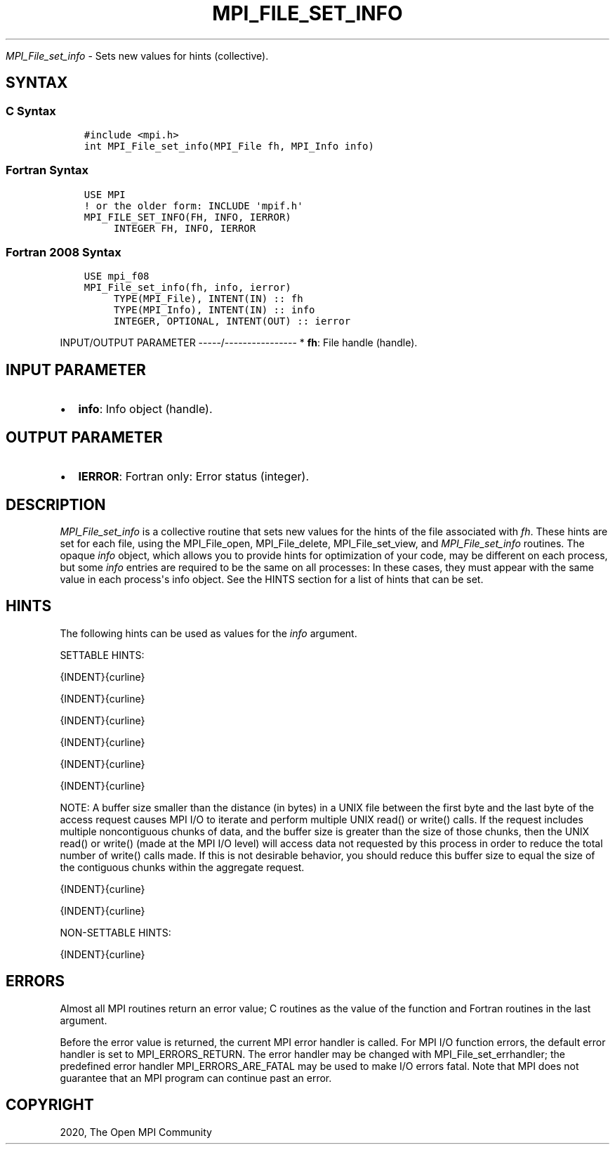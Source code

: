 .\" Man page generated from reStructuredText.
.
.TH "MPI_FILE_SET_INFO" "3" "Jan 11, 2022" "" "Open MPI"
.
.nr rst2man-indent-level 0
.
.de1 rstReportMargin
\\$1 \\n[an-margin]
level \\n[rst2man-indent-level]
level margin: \\n[rst2man-indent\\n[rst2man-indent-level]]
-
\\n[rst2man-indent0]
\\n[rst2man-indent1]
\\n[rst2man-indent2]
..
.de1 INDENT
.\" .rstReportMargin pre:
. RS \\$1
. nr rst2man-indent\\n[rst2man-indent-level] \\n[an-margin]
. nr rst2man-indent-level +1
.\" .rstReportMargin post:
..
.de UNINDENT
. RE
.\" indent \\n[an-margin]
.\" old: \\n[rst2man-indent\\n[rst2man-indent-level]]
.nr rst2man-indent-level -1
.\" new: \\n[rst2man-indent\\n[rst2man-indent-level]]
.in \\n[rst2man-indent\\n[rst2man-indent-level]]u
..
.sp
\fI\%MPI_File_set_info\fP \- Sets new values for hints (collective).
.SH SYNTAX
.SS C Syntax
.INDENT 0.0
.INDENT 3.5
.sp
.nf
.ft C
#include <mpi.h>
int MPI_File_set_info(MPI_File fh, MPI_Info info)
.ft P
.fi
.UNINDENT
.UNINDENT
.SS Fortran Syntax
.INDENT 0.0
.INDENT 3.5
.sp
.nf
.ft C
USE MPI
! or the older form: INCLUDE \(aqmpif.h\(aq
MPI_FILE_SET_INFO(FH, INFO, IERROR)
     INTEGER FH, INFO, IERROR
.ft P
.fi
.UNINDENT
.UNINDENT
.SS Fortran 2008 Syntax
.INDENT 0.0
.INDENT 3.5
.sp
.nf
.ft C
USE mpi_f08
MPI_File_set_info(fh, info, ierror)
     TYPE(MPI_File), INTENT(IN) :: fh
     TYPE(MPI_Info), INTENT(IN) :: info
     INTEGER, OPTIONAL, INTENT(OUT) :: ierror
.ft P
.fi
.UNINDENT
.UNINDENT
.sp
INPUT/OUTPUT PARAMETER
\-\-\-\-\-/\-\-\-\-\-\-\-\-\-\-\-\-\-\-\-\-
* \fBfh\fP: File handle (handle).
.SH INPUT PARAMETER
.INDENT 0.0
.IP \(bu 2
\fBinfo\fP: Info object (handle).
.UNINDENT
.SH OUTPUT PARAMETER
.INDENT 0.0
.IP \(bu 2
\fBIERROR\fP: Fortran only: Error status (integer).
.UNINDENT
.SH DESCRIPTION
.sp
\fI\%MPI_File_set_info\fP is a collective routine that sets new values for the
hints of the file associated with \fIfh\fP\&. These hints are set for each
file, using the MPI_File_open, MPI_File_delete, MPI_File_set_view, and
\fI\%MPI_File_set_info\fP routines. The opaque \fIinfo\fP object, which allows you
to provide hints for optimization of your code, may be different on each
process, but some \fIinfo\fP entries are required to be the same on all
processes: In these cases, they must appear with the same value in each
process\(aqs info object. See the HINTS section for a list of hints that
can be set.
.SH HINTS
.sp
The following hints can be used as values for the \fIinfo\fP argument.
.sp
SETTABLE HINTS:
.sp
{INDENT}{curline}
.sp
{INDENT}{curline}
.sp
{INDENT}{curline}
.sp
{INDENT}{curline}
.sp
{INDENT}{curline}
.sp
{INDENT}{curline}
.sp
NOTE: A buffer size smaller than the distance (in bytes) in a UNIX file
between the first byte and the last byte of the access request causes
MPI I/O to iterate and perform multiple UNIX read() or write() calls. If
the request includes multiple noncontiguous chunks of data, and the
buffer size is greater than the size of those chunks, then the UNIX
read() or write() (made at the MPI I/O level) will access data not
requested by this process in order to reduce the total number of write()
calls made. If this is not desirable behavior, you should reduce this
buffer size to equal the size of the contiguous chunks within the
aggregate request.
.sp
{INDENT}{curline}
.sp
{INDENT}{curline}
.sp
NON\-SETTABLE HINTS:
.sp
{INDENT}{curline}
.SH ERRORS
.sp
Almost all MPI routines return an error value; C routines as the value
of the function and Fortran routines in the last argument.
.sp
Before the error value is returned, the current MPI error handler is
called. For MPI I/O function errors, the default error handler is set to
MPI_ERRORS_RETURN. The error handler may be changed with
MPI_File_set_errhandler; the predefined error handler
MPI_ERRORS_ARE_FATAL may be used to make I/O errors fatal. Note that MPI
does not guarantee that an MPI program can continue past an error.
.SH COPYRIGHT
2020, The Open MPI Community
.\" Generated by docutils manpage writer.
.
